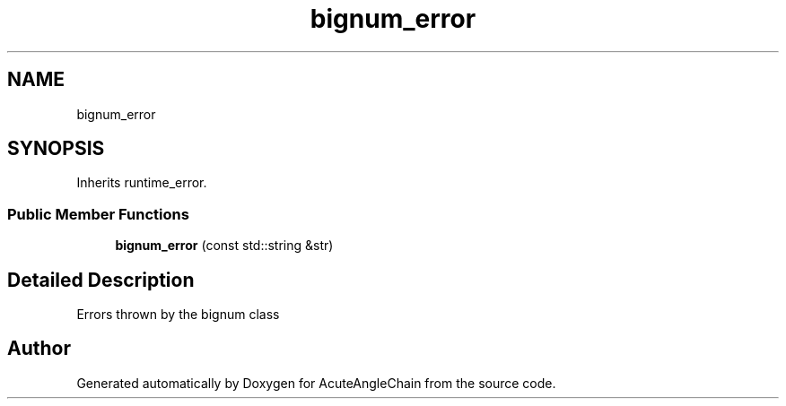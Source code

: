 .TH "bignum_error" 3 "Sun Jun 3 2018" "AcuteAngleChain" \" -*- nroff -*-
.ad l
.nh
.SH NAME
bignum_error
.SH SYNOPSIS
.br
.PP
.PP
Inherits runtime_error\&.
.SS "Public Member Functions"

.in +1c
.ti -1c
.RI "\fBbignum_error\fP (const std::string &str)"
.br
.in -1c
.SH "Detailed Description"
.PP 
Errors thrown by the bignum class 

.SH "Author"
.PP 
Generated automatically by Doxygen for AcuteAngleChain from the source code\&.

